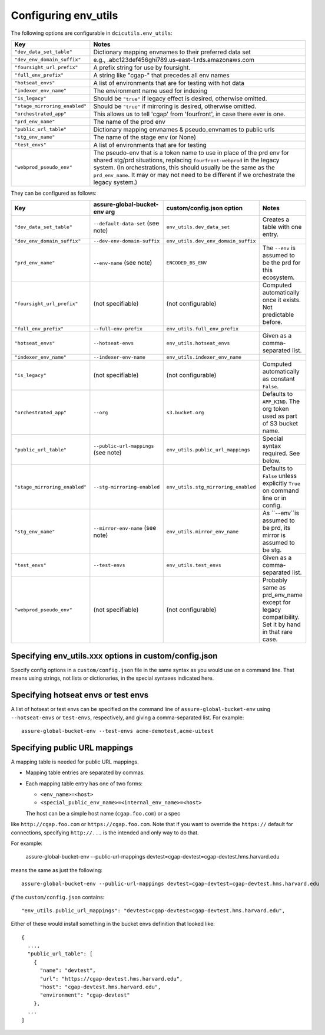 Configuring env_utils
---------------------

The following options are configurable in ``dcicutils.env_utils``:

=============================  ===============================================================================
    Key                              Notes
=============================  ===============================================================================
``"dev_data_set_table"``         Dictionary mapping envnames to their preferred data set
``"dev_env_domain_suffix"``      e.g., .abc123def456ghi789.us-east-1.rds.amazonaws.com
``"foursight_url_prefix"``       A prefix string for use by foursight.
``"full_env_prefix"``            A string like "cgap-" that precedes all env names
``"hotseat_envs"``               A list of environments that are for testing with hot data
``"indexer_env_name"``           The environment name used for indexing
``"is_legacy"``                  Should be ``"true"`` if legacy effect is desired, otherwise omitted.
``"stage_mirroring_enabled"``    Should be ``"true"`` if mirroring is desired, otherwise omitted.
``"orchestrated_app"``           This allows us to tell 'cgap' from 'fourfront', in case there ever is one.
``"prd_env_name"``               The name of the prod env
``"public_url_table"``           Dictionary mapping envnames & pseudo_envnames to public urls
``"stg_env_name"``               The name of the stage env (or None)
``"test_envs"``                  A list of environments that are for testing
``"webprod_pseudo_env"``         The pseudo-env that is a token name to use in place of the prd env for shared
                                 stg/prd situations, replacing ``fourfront-webprod`` in the legacy system.
                                 (In orchestrations, this should usually be the same as the ``prd_env_name``.
                                 It may or may not need to be different if we orchestrate the legacy system.)
=============================  ===============================================================================

They can be configured as follows:

=============================  ====================================  =====================================  =================================
  Key                            assure-global-bucket-env arg          custom/config.json option              Notes
=============================  ====================================  =====================================  =================================
``"dev_data_set_table"``         ``--default-data-set`` (see note)     ``env_utils.dev_data_set``           Creates a table with one entry.
``"dev_env_domain_suffix"``      ``--dev-env-domain-suffix``           ``env_utils.dev_env_domain_suffix``
``"prd_env_name"``               ``--env-name`` (see note)             ``ENCODED_BS_ENV``                   The ``--env`` is assumed
                                                                                                            to be the prd for this ecosystem.
``"foursight_url_prefix"``       (not specifiable)                     (not configurable)                   Computed automatically once it
                                                                                                            exists. Not predictable before.
``"full_env_prefix"``            ``--full-env-prefix``                ``env_utils.full_env_prefix``
``"hotseat_envs"``               ``--hotseat-envs``                   ``env_utils.hotseat_envs``            Given as a comma-separated list.
``"indexer_env_name"``           ``--indexer-env-name``               ``env_utils.indexer_env_name``
``"is_legacy"``                  (not specifiable)                    (not configurable)                    Computed automatically
                                                                                                            as constant ``False``.
``"orchestrated_app"``                                                                                      Defaults to ``APP_KIND``.
                                 ``--org``                            ``s3.bucket.org``                     The org token used as part of
                                                                                                            S3 bucket name.
``"public_url_table"``           ``--public-url-mappings``            ``env_utils.public_url_mappings``     Special syntax required. See below.
                                 (see note)
``"stage_mirroring_enabled"``    ``--stg-mirroring-enabled``          ``env_utils.stg_mirroring_enabled``   Defaults to ``False``
                                                                                                            unless explicitly ``True``
                                                                                                            on command line or in config.
``"stg_env_name"``               ``--mirror-env-name`` (see note)     ``env_utils.mirror_env_name``         As ``--env``is assumed to be prd,
                                                                                                            its mirror is assumed to be stg.
``"test_envs"``                  ``--test-envs``                       ``env_utils.test_envs``              Given as a comma-separated list.
``"webprod_pseudo_env"``         (not specifiable)                     (not configurable)                   Probably same as prd_env_name
                                                                                                            except for legacy compatibility.
                                                                                                            Set it by hand in that rare case.
=============================  ====================================  =====================================  =================================


Specifying env_utils.xxx options in custom/config.json
~~~~~~~~~~~~~~~~~~~~~~~~~~~~~~~~~~~~~~~~~~~~~~~~~~~~~~

Specify config options in a ``custom/config.json`` file in the same syntax as you would use on a command line.
That means using strings, not lists or dictionaries, in the special syntaxes indicated here.


Specifying hotseat envs or test envs
~~~~~~~~~~~~~~~~~~~~~~~~~~~~~~~~~~~~

A list of hotseat or test envs can be specified on the command line of ``assure-global-bucket-env`` using
``--hotseat-envs`` or ``test-envs``, respectively, and giving a comma-separated list. For example::

    assure-global-bucket-env --test-envs acme-demotest,acme-uitest


Specifying public URL mappings
~~~~~~~~~~~~~~~~~~~~~~~~~~~~~~

A mapping table is needed for public URL mappings.

* Mapping table entries are separated by commas.

* Each mapping table entry has one of two forms:

  * ``<env_name>=<host>``

  * ``<special_public_env_name>=<internal_env_name>=<host>``

  The host can be a simple host name (``cgap.foo.com``) or a spec
like ``http://cgap.foo.com`` or ``https://cgap.foo.com``. Note that
if you want to override the ``https://`` default for connections,
specifying ``http://...`` is the intended and only way to do that.

For example:

    assure-global-bucket-env --public-url-mappings devtest=cgap-devtest=cgap-devtest.hms.harvard.edu

means the same as just the following::

    assure-global-bucket-env --public-url-mappings devtest=cgap-devtest=cgap-devtest.hms.harvard.edu

*if* the ``custom/config.json`` contains::

    "env_utils.public_url_mappings": "devtest=cgap-devtest=cgap-devtest.hms.harvard.edu",

Either of these would install something in the bucket envs definition that looked like::

    {
      ...,
      "public_url_table": [
        {
          "name": "devtest",
          "url": "https://cgap-devtest.hms.harvard.edu",
          "host": "cgap-devtest.hms.harvard.edu",
          "environment": "cgap-devtest"
        },
      ...
    ]

